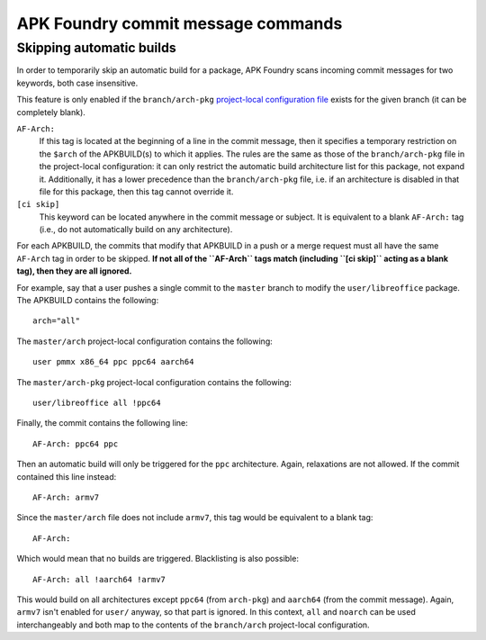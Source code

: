 ***********************************
APK Foundry commit message commands
***********************************

Skipping automatic builds
-------------------------

In order to temporarily skip an automatic build for a package, APK
Foundry scans incoming commit messages for two keywords, both case
insensitive.

This feature is only enabled if the ``branch/arch-pkg`` `project-local
configuration file <configuration.rst>`_ exists for the given branch (it
can be completely blank).

``AF-Arch:``
    If this tag is located at the beginning of a line in the commit
    message, then it specifies a temporary restriction on the ``$arch``
    of the APKBUILD(s) to which it applies. The rules are the same as
    those of the ``branch/arch-pkg`` file in the project-local
    configuration: it can only restrict the automatic build architecture
    list for this package, not expand it. Additionally, it has a lower
    precedence than the ``branch/arch-pkg`` file, i.e. if an
    architecture is disabled in that file for this package, then this
    tag cannot override it.

``[ci skip]``
    This keyword can be located anywhere in the commit message or
    subject. It is equivalent to a blank ``AF-Arch:`` tag (i.e., do not
    automatically build on any architecture).

For each APKBUILD, the commits that modify that APKBUILD in a push or a
merge request must all have the same ``AF-Arch`` tag in order to be
skipped. **If not all of the ``AF-Arch`` tags match (including ``[ci
skip]`` acting as a blank tag), then they are all ignored.**

For example, say that a user pushes a single commit to the ``master``
branch to modify the ``user/libreoffice`` package. The APKBUILD contains
the following::

    arch="all"

The ``master/arch`` project-local configuration contains the following::

    user pmmx x86_64 ppc ppc64 aarch64

The ``master/arch-pkg`` project-local configuration contains the
following::

    user/libreoffice all !ppc64

Finally, the commit contains the following line::

    AF-Arch: ppc64 ppc

Then an automatic build will only be triggered for the ``ppc``
architecture. Again, relaxations are not allowed. If the commit
contained this line instead::

    AF-Arch: armv7

Since the ``master/arch`` file does not include ``armv7``, this tag
would be equivalent to a blank tag::

    AF-Arch:

Which would mean that no builds are triggered. Blacklisting is also
possible::

    AF-Arch: all !aarch64 !armv7

This would build on all architectures except ``ppc64`` (from
``arch-pkg``) and ``aarch64`` (from the commit message). Again,
``armv7`` isn't enabled for ``user/`` anyway, so that part is ignored.
In this context, ``all`` and ``noarch`` can be used interchangeably and
both map to the contents of the ``branch/arch`` project-local
configuration.
